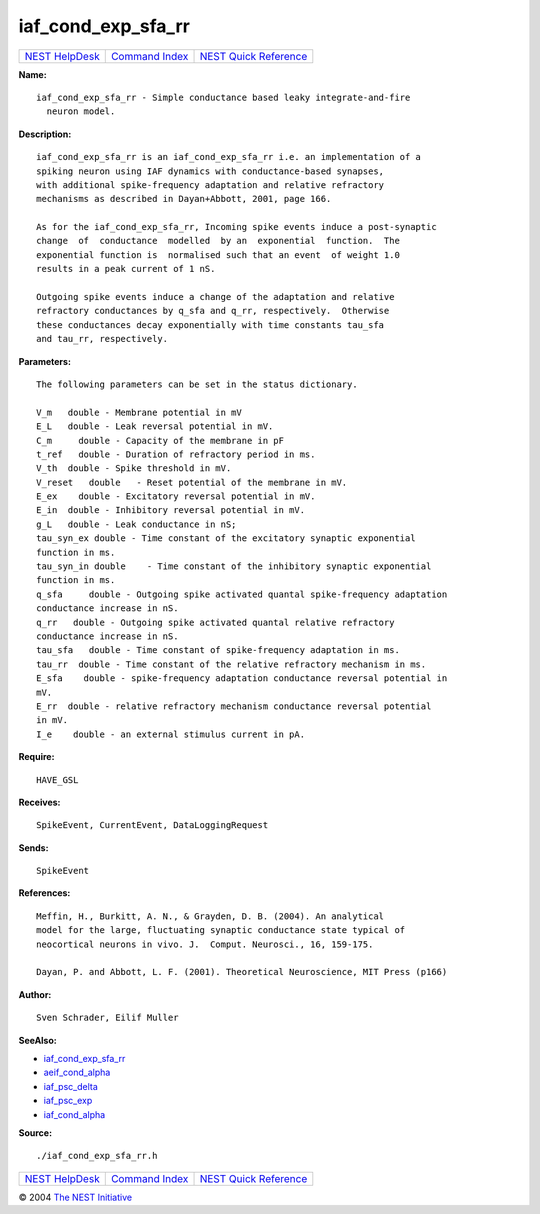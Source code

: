 iaf\_cond\_exp\_sfa\_rr
================================

+----------------------------------------+-----------------------------------------+--------------------------------------------------+
| `NEST HelpDesk <../../index.html>`__   | `Command Index <../helpindex.html>`__   | `NEST Quick Reference <../../quickref.html>`__   |
+----------------------------------------+-----------------------------------------+--------------------------------------------------+

.. raw:: html

   <div class="wrap">

**Name:**
::

    iaf_cond_exp_sfa_rr - Simple conductance based leaky integrate-and-fire  
      neuron model.

**Description:**
::

     
      iaf_cond_exp_sfa_rr is an iaf_cond_exp_sfa_rr i.e. an implementation of a  
      spiking neuron using IAF dynamics with conductance-based synapses,  
      with additional spike-frequency adaptation and relative refractory  
      mechanisms as described in Dayan+Abbott, 2001, page 166.  
       
      As for the iaf_cond_exp_sfa_rr, Incoming spike events induce a post-synaptic  
      change  of  conductance  modelled  by an  exponential  function.  The  
      exponential function is  normalised such that an event  of weight 1.0  
      results in a peak current of 1 nS.  
       
      Outgoing spike events induce a change of the adaptation and relative  
      refractory conductances by q_sfa and q_rr, respectively.  Otherwise  
      these conductances decay exponentially with time constants tau_sfa  
      and tau_rr, respectively.  
       
      

**Parameters:**
::

     
      The following parameters can be set in the status dictionary.  
       
      V_m   double - Membrane potential in mV  
      E_L   double - Leak reversal potential in mV.  
      C_m     double - Capacity of the membrane in pF  
      t_ref   double - Duration of refractory period in ms.  
      V_th  double - Spike threshold in mV.  
      V_reset   double   - Reset potential of the membrane in mV.  
      E_ex    double - Excitatory reversal potential in mV.  
      E_in  double - Inhibitory reversal potential in mV.  
      g_L   double - Leak conductance in nS;  
      tau_syn_ex double - Time constant of the excitatory synaptic exponential  
      function in ms.  
      tau_syn_in double    - Time constant of the inhibitory synaptic exponential  
      function in ms.  
      q_sfa     double - Outgoing spike activated quantal spike-frequency adaptation  
      conductance increase in nS.  
      q_rr   double - Outgoing spike activated quantal relative refractory  
      conductance increase in nS.  
      tau_sfa   double - Time constant of spike-frequency adaptation in ms.  
      tau_rr  double - Time constant of the relative refractory mechanism in ms.  
      E_sfa    double - spike-frequency adaptation conductance reversal potential in  
      mV.  
      E_rr  double - relative refractory mechanism conductance reversal potential  
      in mV.  
      I_e    double - an external stimulus current in pA.  
       
      

**Require:**
::

    HAVE_GSL  
      

**Receives:**
::

    SpikeEvent, CurrentEvent, DataLoggingRequest  
       
       
      

**Sends:**
::

    SpikeEvent  
       
      

**References:**
::

     
       
      Meffin, H., Burkitt, A. N., & Grayden, D. B. (2004). An analytical  
      model for the large, fluctuating synaptic conductance state typical of  
      neocortical neurons in vivo. J.  Comput. Neurosci., 16, 159-175.  
       
      Dayan, P. and Abbott, L. F. (2001). Theoretical Neuroscience, MIT Press (p166)  
       
      

**Author:**
::

    Sven Schrader, Eilif Muller  
       
      

**SeeAlso:**

-  `iaf\_cond\_exp\_sfa\_rr <../cc/iaf_cond_exp_sfa_rr.html>`__
-  `aeif\_cond\_alpha <../cc/aeif_cond_alpha.html>`__
-  `iaf\_psc\_delta <../cc/iaf_psc_delta.html>`__
-  `iaf\_psc\_exp <../cc/iaf_psc_exp.html>`__
-  `iaf\_cond\_alpha <../cc/iaf_cond_alpha.html>`__

**Source:**
::

    ./iaf_cond_exp_sfa_rr.h

.. raw:: html

   </div>

+----------------------------------------+-----------------------------------------+--------------------------------------------------+
| `NEST HelpDesk <../../index.html>`__   | `Command Index <../helpindex.html>`__   | `NEST Quick Reference <../../quickref.html>`__   |
+----------------------------------------+-----------------------------------------+--------------------------------------------------+

© 2004 `The NEST Initiative <http://www.nest-initiative.org>`__
